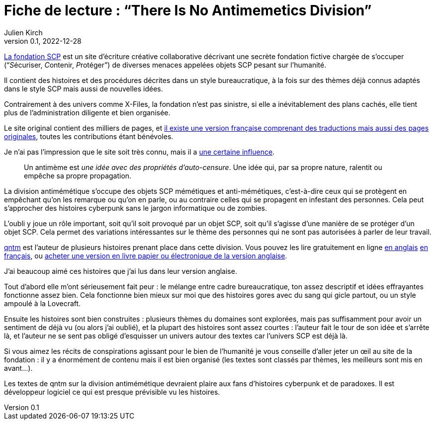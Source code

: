 = Fiche de lecture{nbsp}: "`There Is No Antimemetics Division`"
Julien Kirch
v0.1, 2022-12-28
:article_lang: fr
:article_image: cover.jpg
:article_description: Bienvenu à la division anti-mémétique

link:https://scp-wiki.wikidot.com[La fondation SCP] est un site d'écriture créative collaborative décrivant une secrète fondation fictive chargée de s'occuper ("`__S__écuriser, __C__ontenir, __P__rotéger`") de diverses menaces appelées objets SCP pesant sur l'humanité.

Il contient des histoires et des procédures décrites dans un style bureaucratique, à la fois sur des thèmes déjà connus adaptés dans le style SCP mais aussi de nouvelles idées.

Contrairement à des univers comme X-Files, la fondation n'est pas sinistre, si elle a inévitablement des plans cachés, elle tient plus de l'administration diligente et bien organisée.

Le site original contient des milliers de pages, et link:http://fondationscp.wikidot.com[il existe une version française comprenant des traductions mais aussi des pages originales], toutes les contributions étant bénévoles.

Je n'ai pas l'impression que le site soit très connu, mais il a link:https://qntm.org/control[une certaine influence].

[quote]
____
Un antimème est _une idée avec des propriétés d'auto-censure_. Une idée qui, par sa propre nature, ralentit ou empêche sa propre propagation.
____

La division antimémétique s'occupe des objets SCP mémétiques et anti-mémétiques, c'est-à-dire ceux qui se protègent en empêchant qu'on les remarque ou qu'on en parle, ou au contraire celles qui se propagent en infestant des personnes. Cela peut s'approcher des histoires cyberpunk sans le jargon informatique ou de zombies.

L'oubli y joue un rôle important, soit qu'il soit provoqué par un objet SCP, soit qu'il s'agisse d'une manière de se protéger d'un objet SCP.
Cela permet des variations intéressantes sur le thème des personnes qui ne sont pas autorisées à parler de leur travail.

link:https://qntm.org[qntm] est l'auteur de plusieurs histoires prenant place dans cette division.
Vous pouvez les lire gratuitement en ligne link:https://scp-wiki.wikidot.com/[en anglais] link:http://fondationscp.wikidot.com/antimemetics-division-hub[en français], ou link:https://qntm.org/scp[acheter une version en livre papier ou électronique de la version anglaise].

J'ai beaucoup aimé ces histoires que j'ai lus dans leur version anglaise.

Tout d'abord elle m'ont sérieusement fait peur{nbsp}: le mélange entre cadre bureaucratique, ton assez descriptif et idées effrayantes fonctionne assez bien.
Cela fonctionne bien mieux sur moi que des histoires gores avec du sang qui gicle partout, ou un style ampoulé à la Lovecraft.

Ensuite les histoires sont bien construites{nbsp}: plusieurs thèmes du domaines sont explorées, mais pas suffisamment pour avoir un sentiment de déjà vu (ou alors j'ai oublié), et la plupart des histoires sont assez courtes{nbsp}: l'auteur fait le tour de son idée et s'arrête là, et l'auteur ne se sent pas obligé d'esquisser un univers autour des textes car l'univers SCP est déjà là.

Si vous aimez les récits de conspirations agissant pour le bien de l'humanité je vous conseille d'aller jeter un œil au site de la fondation{nbsp}: il y a énormément de contenu mais il est bien organisé (les textes sont classés par thèmes, les meilleurs sont mis en avant…).

Les textes de qntm sur la division antimémétique devraient plaire aux fans d'histoires cyberpunk et de paradoxes.
Il est développeur logiciel ce qui est presque prévisible vu les histoires.
